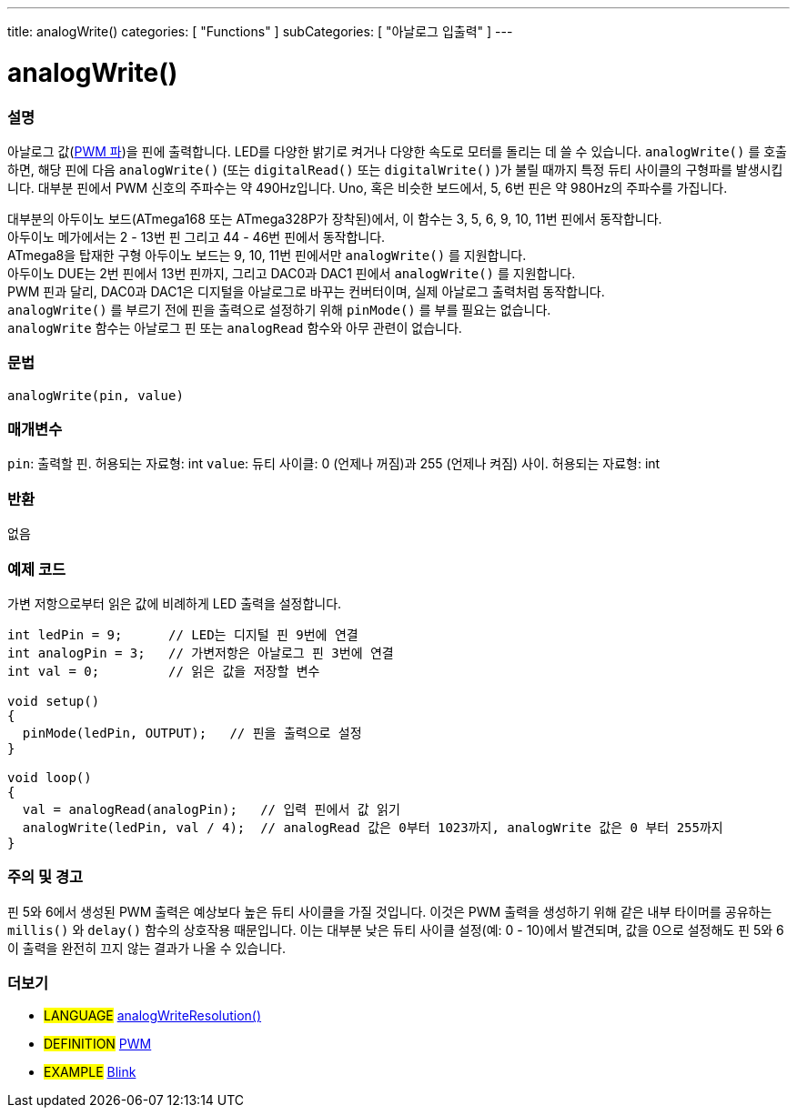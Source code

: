 ---
title: analogWrite()
categories: [ "Functions" ]
subCategories: [ "아날로그 입출력" ]
---

= analogWrite()

// OVERVIEW SECTION STARTS
[#overview]
--

[float]
=== 설명
아날로그 값(http://arduino.cc/en/Tutorial/PWM[PWM 파])을 핀에 출력합니다.
LED를 다양한 밝기로 켜거나 다양한 속도로 모터를 돌리는 데 쓸 수 있습니다.
 `analogWrite()` 를 호출하면, 해당 핀에 다음 `analogWrite()` (또는 `digitalRead()` 또는 `digitalWrite()` )가 불릴 때까지 특정 듀티 사이클의 구형파를 발생시킵니다.
대부분 핀에서 PWM 신호의 주파수는 약 490Hz입니다. Uno, 혹은 비슷한 보드에서, 5, 6번 핀은 약 980Hz의 주파수를 가집니다.
[%hardbreaks]
대부분의 아두이노 보드(ATmega168 또는 ATmega328P가 장착된)에서, 이 함수는 3, 5, 6, 9, 10, 11번 핀에서 동작합니다.
아두이노 메가에서는 2 - 13번 핀 그리고 44 - 46번 핀에서 동작합니다.
ATmega8을 탑재한 구형 아두이노 보드는 9, 10, 11번 핀에서만 `analogWrite()` 를 지원합니다.
아두이노 DUE는 2번 핀에서 13번 핀까지, 그리고 DAC0과 DAC1 핀에서  `analogWrite()` 를 지원합니다.
PWM 핀과 달리, DAC0과 DAC1은 디지털을 아날로그로 바꾸는 컨버터이며, 실제 아날로그 출력처럼 동작합니다.
`analogWrite()` 를 부르기 전에 핀을 출력으로 설정하기 위해 `pinMode()` 를 부를 필요는 없습니다.
`analogWrite` 함수는 아날로그 핀 또는 `analogRead` 함수와 아무 관련이 없습니다.
[%hardbreaks]

[float]
=== 문법
`analogWrite(pin, value)`

[float]
=== 매개변수
`pin`: 출력할 핀. 허용되는 자료형: int
`value`: 듀티 사이클: 0 (언제나 꺼짐)과 255 (언제나 켜짐) 사이. 허용되는 자료형: int

[float]
=== 반환
없음

--
// OVERVIEW SECTION ENDS

// HOW TO USE SECTION STARTS
[#howtouse]
--

[float]
=== 예제 코드
가변 저항으로부터 읽은 값에 비례하게 LED 출력을 설정합니다.

[source,arduino]
----
int ledPin = 9;      // LED는 디지털 핀 9번에 연결
int analogPin = 3;   // 가변저항은 아날로그 핀 3번에 연결
int val = 0;         // 읽은 값을 저장할 변수

void setup()
{
  pinMode(ledPin, OUTPUT);   // 핀을 출력으로 설정
}

void loop()
{
  val = analogRead(analogPin);   // 입력 핀에서 값 읽기
  analogWrite(ledPin, val / 4);  // analogRead 값은 0부터 1023까지, analogWrite 값은 0 부터 255까지
}
----
[%hardbreaks]


[float]
=== 주의 및 경고
핀 5와 6에서 생성된 PWM 출력은 예상보다 높은 듀티 사이클을 가질 것입니다.
이것은 PWM 출력을 생성하기 위해 같은 내부 타이머를 공유하는 `millis()` 와 `delay()` 함수의 상호작용 때문입니다.
이는 대부분 낮은 듀티 사이클 설정(예: 0 - 10)에서 발견되며, 값을 0으로 설정해도 핀 5와 6이 출력을 완전히 끄지 않는 결과가 나올 수 있습니다.

--
// HOW TO USE SECTION ENDS


// SEE ALSO SECTION
[#see_also]
--

[float]
=== 더보기

[role="language"]
* #LANGUAGE# link:../../zero-due-mkr-family/analogwriteresolution[analogWriteResolution()]

[role="definition"]
* #DEFINITION# http://arduino.cc/en/Tutorial/PWM[PWM^]

[role="example"]
* #EXAMPLE# http://arduino.cc/en/Tutorial/Blink[Blink^]

--
// SEE ALSO SECTION ENDS
